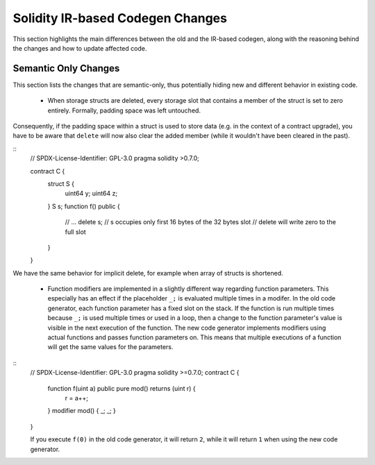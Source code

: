 ********************************
Solidity IR-based Codegen Changes
********************************

This section highlights the main differences between the old and the IR-based codegen,
along with the reasoning behind the changes and how to update affected code.

Semantic Only Changes
=====================

This section lists the changes that are semantic-only, thus potentially
hiding new and different behavior in existing code.

 * When storage structs are deleted, every storage slot that contains a member of the struct is set to zero entirely. Formally, padding space was left untouched.
Consequently, if the padding space within a struct is used to store data (e.g. in the context of a contract upgrade), you have to be aware that ``delete`` will now also clear the added member (while it wouldn't have been cleared in the past).

::
    // SPDX-License-Identifier: GPL-3.0
    pragma solidity >0.7.0;

    contract C {
        struct S {
            uint64 y;
            uint64 z;
        }
        S s;
        function f() public {
            // ...
            delete s;
            // s occupies only first 16 bytes of the 32 bytes slot
            // delete will write zero to the full slot
        }
    }

We have the same behavior for implicit delete, for example when array of structs is shortened.

 * Function modifiers are implemented in a slightly different way regarding function parameters.
   This especially has an effect if the placeholder ``_;`` is evaluated multiple times in a modifer.
   In the old code generator, each function parameter has a fixed slot on the stack. If the function
   is run multiple times because ``_;`` is used multiple times or used in a loop, then a change to the
   function parameter's value is visible in the next execution of the function.
   The new code generator implements modifiers using actual functions and passes function parameters on.
   This means that multiple executions of a function will get the same values for the parameters.

::
    // SPDX-License-Identifier: GPL-3.0
    pragma solidity >=0.7.0;
    contract C {
        function f(uint a) public pure mod() returns (uint r) {
            r = a++;
        }
        modifier mod() { _; _; }
    }

    If you execute ``f(0)`` in the old code generator, it will return ``2``, while
    it will return ``1`` when using the new code generator.
